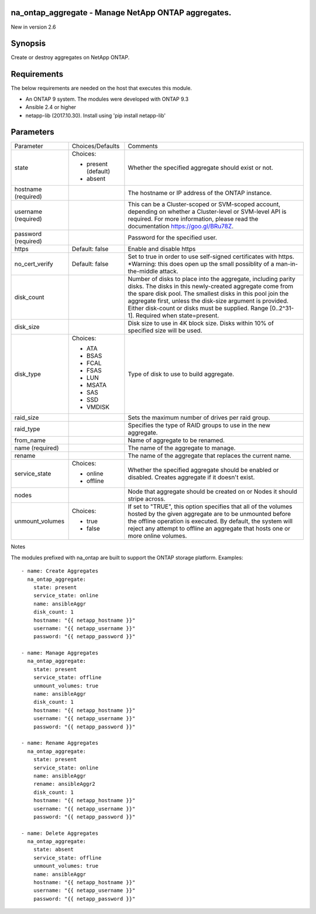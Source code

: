 ====================================================
na_ontap_aggregate - Manage NetApp ONTAP aggregates.
====================================================
New in version 2.6

========
Synopsis
========
Create or destroy aggregates on NetApp ONTAP.

============
Requirements
============
The below requirements are needed on the host that executes this module.

* An ONTAP 9 system. The modules were developed with ONTAP 9.3
* Ansible 2.4 or higher
* netapp-lib (2017.10.30). Install using 'pip install netapp-lib'

==========
Parameters
==========

+-----------------+---------------------+------------------------------------------+
|   Parameter     |   Choices/Defaults  |                 Comments                 |
+-----------------+---------------------+------------------------------------------+
| state           | Choices:            | Whether the specified aggregate should   |
|                 |                     | exist or not.                            |
|                 | * present (default) |                                          |
|                 | * absent            |                                          |
+-----------------+---------------------+------------------------------------------+
| hostname        |                     | The hostname or IP address of the ONTAP  |
| (required)      |                     | instance.                                |
+-----------------+---------------------+------------------------------------------+
| username        |                     | This can be a Cluster-scoped or          |
| (required)      |                     | SVM-scoped account, depending on whether |
|                 |                     | a Cluster-level or SVM-level API is      |
|                 |                     | required. For more information, please   |
|                 |                     | read the documentation                   |
|                 |                     | https://goo.gl/BRu78Z.                   |
+-----------------+---------------------+------------------------------------------+
| password        |                     | Password for the specified user.         |
| (required)      |                     |                                          |
+-----------------+---------------------+------------------------------------------+
| https           | Default: false      | Enable and disable https                 |
+-----------------+---------------------+------------------------------------------+
| no_cert_verify  | Default: false      | Set to true in order to use self-signed  |
|                 |                     | certificates with https.  *Warning: this |
|                 |                     | does open up the small possiblity of a   |
|                 |                     | man-in-the-middle attack.                |
+-----------------+---------------------+------------------------------------------+
| disk_count      |                     | Number of disks to place into the        |
|                 |                     | aggregate, including parity disks.  The  |
|                 |                     | disks in this newly-created aggregate    |
|                 |                     | come from the spare disk pool. The       |
|                 |                     | smallest disks in this pool join the     |
|                 |                     | aggregate first, unless the disk-size    |
|                 |                     | argument is provided. Either disk-count  | 
|                 |                     | or disks must be supplied.               |
|                 |                     | Range [0..2^31-1].  Required when        |
|                 |                     | state=present.                           |
+-----------------+---------------------+------------------------------------------+
| disk_size       |                     | Disk size to use in 4K block size.       |
|                 |                     | Disks within 10% of specified size will  |
|                 |                     | be used.                                 |
+-----------------+---------------------+------------------------------------------+
| disk_type       | Choices:            | Type of disk to use to build aggregate.  |
|                 |                     |                                          |
|                 | * ATA               |                                          |
|                 | * BSAS              |                                          |
|                 | * FCAL              |                                          |
|                 | * FSAS              |                                          |
|                 | * LUN               |                                          |
|                 | * MSATA             |                                          |
|                 | * SAS               |                                          |
|                 | * SSD               |                                          |
|                 | * VMDISK            |                                          |
+-----------------+---------------------+------------------------------------------+
| raid_size       |                     | Sets the maximum number of drives per    |
|                 |                     | raid group.                              |
+-----------------+---------------------+------------------------------------------+
| raid_type       |                     | Specifies the type of RAID groups to use |
|                 |                     | in the new aggregate.                    |
+-----------------+---------------------+------------------------------------------+
| from_name       |                     | Name of aggregate to be renamed.         |
|                 |                     |                                          |
+-----------------+---------------------+------------------------------------------+
| name            |                     | The name of the aggregate to manage.     |
| (required)      |                     |                                          |
+-----------------+---------------------+------------------------------------------+
| rename          |                     | The name of the aggregate that replaces  |
|                 |                     | the current name.                        |
+-----------------+---------------------+------------------------------------------+
| service_state   | Choices:            | Whether the specified aggregate should be|
|                 |                     | enabled or disabled. Creates aggregate if|
|                 | * online            | it doesn't exist.                        |
|                 | * offline           |                                          |
+-----------------+---------------------+------------------------------------------+
| nodes           |                     | Node that aggregate should be created on |
|                 |                     | or Nodes it should stripe across.        |
+-----------------+---------------------+------------------------------------------+
| unmount_volumes | Choices:            | If set to "TRUE", this option specifies  |
|                 |                     | that all of the volumes hosted by the    |
|                 | * true              | given aggregate are to be unmounted      |
|                 | * false             | before the offline operation is executed.|
|                 |                     | By default, the system will reject any   |
|                 |                     | attempt to offline an aggregate that     | 
|                 |                     | hosts one or more online volumes.        |
+-----------------+---------------------+------------------------------------------+

Notes

The modules prefixed with na_ontap are built to support the ONTAP storage platform.
Examples::

 - name: Create Aggregates
   na_ontap_aggregate:
     state: present
     service_state: online
     name: ansibleAggr
     disk_count: 1
     hostname: "{{ netapp_hostname }}"
     username: "{{ netapp_username }}"
     password: "{{ netapp_password }}"

 - name: Manage Aggregates
   na_ontap_aggregate:
     state: present
     service_state: offline
     unmount_volumes: true
     name: ansibleAggr
     disk_count: 1
     hostname: "{{ netapp_hostname }}"
     username: "{{ netapp_username }}"
     password: "{{ netapp_password }}"

 - name: Rename Aggregates
   na_ontap_aggregate:
     state: present
     service_state: online
     name: ansibleAggr
     rename: ansibleAggr2
     disk_count: 1
     hostname: "{{ netapp_hostname }}"
     username: "{{ netapp_username }}"
     password: "{{ netapp_password }}"

 - name: Delete Aggregates
   na_ontap_aggregate:
     state: absent
     service_state: offline
     unmount_volumes: true
     name: ansibleAggr
     hostname: "{{ netapp_hostname }}"
     username: "{{ netapp_username }}"
     password: "{{ netapp_password }}"


